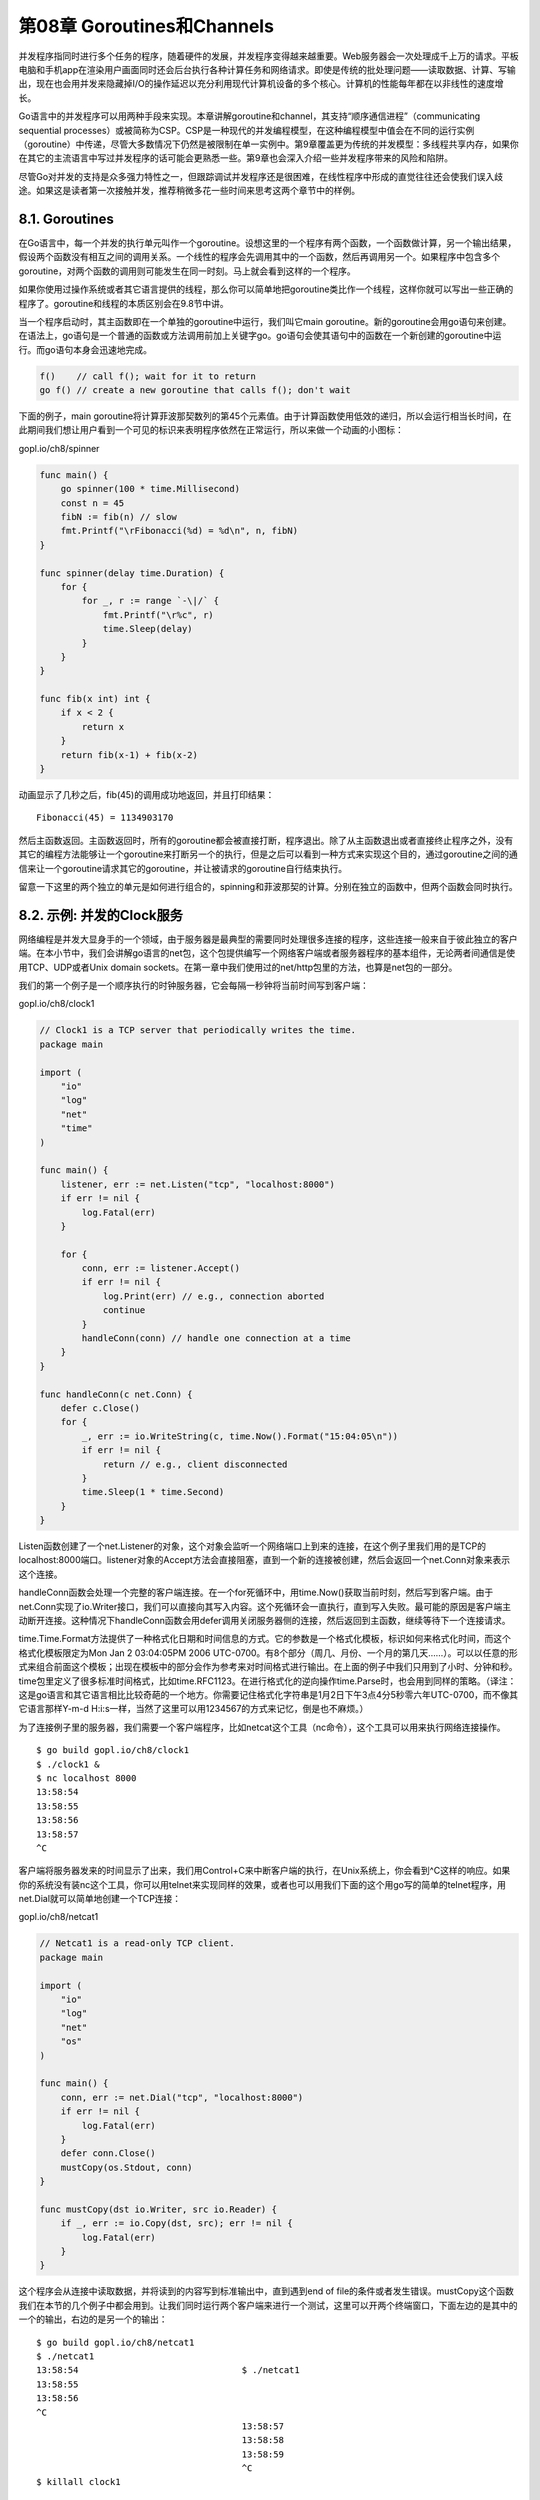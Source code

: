 第08章 Goroutines和Channels
============================

并发程序指同时进行多个任务的程序，随着硬件的发展，并发程序变得越来越重要。Web服务器会一次处理成千上万的请求。平板电脑和手机app在渲染用户画面同时还会后台执行各种计算任务和网络请求。即使是传统的批处理问题——读取数据、计算、写输出，现在也会用并发来隐藏掉I/O的操作延迟以充分利用现代计算机设备的多个核心。计算机的性能每年都在以非线性的速度增长。

Go语言中的并发程序可以用两种手段来实现。本章讲解goroutine和channel，其支持“顺序通信进程”（communicating
sequential
processes）或被简称为CSP。CSP是一种现代的并发编程模型，在这种编程模型中值会在不同的运行实例（goroutine）中传递，尽管大多数情况下仍然是被限制在单一实例中。第9章覆盖更为传统的并发模型：多线程共享内存，如果你在其它的主流语言中写过并发程序的话可能会更熟悉一些。第9章也会深入介绍一些并发程序带来的风险和陷阱。

尽管Go对并发的支持是众多强力特性之一，但跟踪调试并发程序还是很困难，在线性程序中形成的直觉往往还会使我们误入歧途。如果这是读者第一次接触并发，推荐稍微多花一些时间来思考这两个章节中的样例。

8.1. Goroutines
---------------

在Go语言中，每一个并发的执行单元叫作一个goroutine。设想这里的一个程序有两个函数，一个函数做计算，另一个输出结果，假设两个函数没有相互之间的调用关系。一个线性的程序会先调用其中的一个函数，然后再调用另一个。如果程序中包含多个goroutine，对两个函数的调用则可能发生在同一时刻。马上就会看到这样的一个程序。

如果你使用过操作系统或者其它语言提供的线程，那么你可以简单地把goroutine类比作一个线程，这样你就可以写出一些正确的程序了。goroutine和线程的本质区别会在9.8节中讲。

当一个程序启动时，其主函数即在一个单独的goroutine中运行，我们叫它main
goroutine。新的goroutine会用go语句来创建。在语法上，go语句是一个普通的函数或方法调用前加上关键字go。go语句会使其语句中的函数在一个新创建的goroutine中运行。而go语句本身会迅速地完成。

.. code:: go

    f()    // call f(); wait for it to return
    go f() // create a new goroutine that calls f(); don't wait

下面的例子，main
goroutine将计算菲波那契数列的第45个元素值。由于计算函数使用低效的递归，所以会运行相当长时间，在此期间我们想让用户看到一个可见的标识来表明程序依然在正常运行，所以来做一个动画的小图标：

gopl.io/ch8/spinner

.. code:: go

    func main() {
        go spinner(100 * time.Millisecond)
        const n = 45
        fibN := fib(n) // slow
        fmt.Printf("\rFibonacci(%d) = %d\n", n, fibN)
    }

    func spinner(delay time.Duration) {
        for {
            for _, r := range `-\|/` {
                fmt.Printf("\r%c", r)
                time.Sleep(delay)
            }
        }
    }

    func fib(x int) int {
        if x < 2 {
            return x
        }
        return fib(x-1) + fib(x-2)
    }

动画显示了几秒之后，fib(45)的调用成功地返回，并且打印结果：

::

    Fibonacci(45) = 1134903170

然后主函数返回。主函数返回时，所有的goroutine都会被直接打断，程序退出。除了从主函数退出或者直接终止程序之外，没有其它的编程方法能够让一个goroutine来打断另一个的执行，但是之后可以看到一种方式来实现这个目的，通过goroutine之间的通信来让一个goroutine请求其它的goroutine，并让被请求的goroutine自行结束执行。

留意一下这里的两个独立的单元是如何进行组合的，spinning和菲波那契的计算。分别在独立的函数中，但两个函数会同时执行。

8.2. 示例: 并发的Clock服务
--------------------------

网络编程是并发大显身手的一个领域，由于服务器是最典型的需要同时处理很多连接的程序，这些连接一般来自于彼此独立的客户端。在本小节中，我们会讲解go语言的net包，这个包提供编写一个网络客户端或者服务器程序的基本组件，无论两者间通信是使用TCP、UDP或者Unix
domain
sockets。在第一章中我们使用过的net/http包里的方法，也算是net包的一部分。

我们的第一个例子是一个顺序执行的时钟服务器，它会每隔一秒钟将当前时间写到客户端：

gopl.io/ch8/clock1

.. code:: go

    // Clock1 is a TCP server that periodically writes the time.
    package main

    import (
        "io"
        "log"
        "net"
        "time"
    )

    func main() {
        listener, err := net.Listen("tcp", "localhost:8000")
        if err != nil {
            log.Fatal(err)
        }

        for {
            conn, err := listener.Accept()
            if err != nil {
                log.Print(err) // e.g., connection aborted
                continue
            }
            handleConn(conn) // handle one connection at a time
        }
    }

    func handleConn(c net.Conn) {
        defer c.Close()
        for {
            _, err := io.WriteString(c, time.Now().Format("15:04:05\n"))
            if err != nil {
                return // e.g., client disconnected
            }
            time.Sleep(1 * time.Second)
        }
    }

Listen函数创建了一个net.Listener的对象，这个对象会监听一个网络端口上到来的连接，在这个例子里我们用的是TCP的localhost:8000端口。listener对象的Accept方法会直接阻塞，直到一个新的连接被创建，然后会返回一个net.Conn对象来表示这个连接。

handleConn函数会处理一个完整的客户端连接。在一个for死循环中，用time.Now()获取当前时刻，然后写到客户端。由于net.Conn实现了io.Writer接口，我们可以直接向其写入内容。这个死循环会一直执行，直到写入失败。最可能的原因是客户端主动断开连接。这种情况下handleConn函数会用defer调用关闭服务器侧的连接，然后返回到主函数，继续等待下一个连接请求。

time.Time.Format方法提供了一种格式化日期和时间信息的方式。它的参数是一个格式化模板，标识如何来格式化时间，而这个格式化模板限定为Mon
Jan 2 03:04:05PM 2006
UTC-0700。有8个部分（周几、月份、一个月的第几天……）。可以以任意的形式来组合前面这个模板；出现在模板中的部分会作为参考来对时间格式进行输出。在上面的例子中我们只用到了小时、分钟和秒。time包里定义了很多标准时间格式，比如time.RFC1123。在进行格式化的逆向操作time.Parse时，也会用到同样的策略。（译注：这是go语言和其它语言相比比较奇葩的一个地方。你需要记住格式化字符串是1月2日下午3点4分5秒零六年UTC-0700，而不像其它语言那样Y-m-d
H:i:s一样，当然了这里可以用1234567的方式来记忆，倒是也不麻烦。）

为了连接例子里的服务器，我们需要一个客户端程序，比如netcat这个工具（nc命令），这个工具可以用来执行网络连接操作。

::

    $ go build gopl.io/ch8/clock1
    $ ./clock1 &
    $ nc localhost 8000
    13:58:54
    13:58:55
    13:58:56
    13:58:57
    ^C

客户端将服务器发来的时间显示了出来，我们用Control+C来中断客户端的执行，在Unix系统上，你会看到^C这样的响应。如果你的系统没有装nc这个工具，你可以用telnet来实现同样的效果，或者也可以用我们下面的这个用go写的简单的telnet程序，用net.Dial就可以简单地创建一个TCP连接：

gopl.io/ch8/netcat1

.. code:: go

    // Netcat1 is a read-only TCP client.
    package main

    import (
        "io"
        "log"
        "net"
        "os"
    )

    func main() {
        conn, err := net.Dial("tcp", "localhost:8000")
        if err != nil {
            log.Fatal(err)
        }
        defer conn.Close()
        mustCopy(os.Stdout, conn)
    }

    func mustCopy(dst io.Writer, src io.Reader) {
        if _, err := io.Copy(dst, src); err != nil {
            log.Fatal(err)
        }
    }

这个程序会从连接中读取数据，并将读到的内容写到标准输出中，直到遇到end of
file的条件或者发生错误。mustCopy这个函数我们在本节的几个例子中都会用到。让我们同时运行两个客户端来进行一个测试，这里可以开两个终端窗口，下面左边的是其中的一个的输出，右边的是另一个的输出：

::

    $ go build gopl.io/ch8/netcat1
    $ ./netcat1
    13:58:54                               $ ./netcat1
    13:58:55
    13:58:56
    ^C
                                           13:58:57
                                           13:58:58
                                           13:58:59
                                           ^C
    $ killall clock1

killall命令是一个Unix命令行工具，可以用给定的进程名来杀掉所有名字匹配的进程。

第二个客户端必须等待第一个客户端完成工作，这样服务端才能继续向后执行；因为我们这里的服务器程序同一时间只能处理一个客户端连接。我们这里对服务端程序做一点小改动，使其支持并发：在handleConn函数调用的地方增加go关键字，让每一次handleConn的调用都进入一个独立的goroutine。

gopl.io/ch8/clock2

.. code:: go

    for {
        conn, err := listener.Accept()
        if err != nil {
            log.Print(err) // e.g., connection aborted
            continue
        }
        go handleConn(conn) // handle connections concurrently
    }

现在多个客户端可以同时接收到时间了：

::

    $ go build gopl.io/ch8/clock2
    $ ./clock2 &
    $ go build gopl.io/ch8/netcat1
    $ ./netcat1
    14:02:54                               $ ./netcat1
    14:02:55                               14:02:55
    14:02:56                               14:02:56
    14:02:57                               ^C
    14:02:58
    14:02:59                               $ ./netcat1
    14:03:00                               14:03:00
    14:03:01                               14:03:01
    ^C                                     14:03:02
                                           ^C
    $ killall clock2

**练习 8.1：**
修改clock2来支持传入参数作为端口号，然后写一个clockwall的程序，这个程序可以同时与多个clock服务器通信，从多个服务器中读取时间，并且在一个表格中一次显示所有服务器传回的结果，类似于你在某些办公室里看到的时钟墙。如果你有地理学上分布式的服务器可以用的话，让这些服务器跑在不同的机器上面；或者在同一台机器上跑多个不同的实例，这些实例监听不同的端口，假装自己在不同的时区。像下面这样：

::

    $ TZ=US/Eastern    ./clock2 -port 8010 &
    $ TZ=Asia/Tokyo    ./clock2 -port 8020 &
    $ TZ=Europe/London ./clock2 -port 8030 &
    $ clockwall NewYork=localhost:8010 Tokyo=localhost:8020 London=localhost:8030

**练习 8.2：**
实现一个并发FTP服务器。服务器应该解析客户端发来的一些命令，比如cd命令来切换目录，ls来列出目录内文件，get和send来传输文件，close来关闭连接。你可以用标准的ftp命令来作为客户端，或者也可以自己实现一个。

8.3. 示例: 并发的Echo服务
-------------------------

clock服务器每一个连接都会起一个goroutine。在本节中我们会创建一个echo服务器，这个服务在每个连接中会有多个goroutine。大多数echo服务仅仅会返回他们读取到的内容，就像下面这个简单的handleConn函数所做的一样：

.. code:: go

    func handleConn(c net.Conn) {
        io.Copy(c, c) // NOTE: ignoring errors
        c.Close()
    }

一个更有意思的echo服务应该模拟一个实际的echo的“回响”，并且一开始要用大写HELLO来表示“声音很大”，之后经过一小段延迟返回一个有所缓和的Hello，然后一个全小写字母的hello表示声音渐渐变小直至消失，像下面这个版本的handleConn(译注：笑看作者脑洞大开)：

gopl.io/ch8/reverb1

.. code:: go

    func echo(c net.Conn, shout string, delay time.Duration) {
        fmt.Fprintln(c, "\t", strings.ToUpper(shout))
        time.Sleep(delay)
        fmt.Fprintln(c, "\t", shout)
        time.Sleep(delay)
        fmt.Fprintln(c, "\t", strings.ToLower(shout))
    }

    func handleConn(c net.Conn) {
        input := bufio.NewScanner(c)
        for input.Scan() {
            echo(c, input.Text(), 1*time.Second)
        }
        // NOTE: ignoring potential errors from input.Err()
        c.Close()
    }

我们需要升级我们的客户端程序，这样它就可以发送终端的输入到服务器，并把服务端的返回输出到终端上，这使我们有了使用并发的另一个好机会：

gopl.io/ch8/netcat2

.. code:: go

    func main() {
        conn, err := net.Dial("tcp", "localhost:8000")
        if err != nil {
            log.Fatal(err)
        }
        defer conn.Close()
        go mustCopy(os.Stdout, conn)
        mustCopy(conn, os.Stdin)
    }

当main
goroutine从标准输入流中读取内容并将其发送给服务器时，另一个goroutine会读取并打印服务端的响应。当main
goroutine碰到输入终止时，例如，用户在终端中按了Control-D(^D)，在windows上是Control-Z，这时程序就会被终止，尽管其它goroutine中还有进行中的任务。（在8.4.1中引入了channels后我们会明白如何让程序等待两边都结束。）

下面这个会话中，客户端的输入是左对齐的，服务端的响应会用缩进来区别显示。
客户端会向服务器“喊三次话”：

::

    $ go build gopl.io/ch8/reverb1
    $ ./reverb1 &
    $ go build gopl.io/ch8/netcat2
    $ ./netcat2
    Hello?
        HELLO?
        Hello?
        hello?
    Is there anybody there?
        IS THERE ANYBODY THERE?
    Yooo-hooo!
        Is there anybody there?
        is there anybody there?
        YOOO-HOOO!
        Yooo-hooo!
    yooo-hooo!
    ^D
    $ killall reverb1

注意客户端的第三次shout在前一个shout处理完成之前一直没有被处理，这貌似看起来不是特别“现实”。真实世界里的回响应该是会由三次shout的回声组合而成的。为了模拟真实世界的回响，我们需要更多的goroutine来做这件事情。这样我们就再一次地需要go这个关键词了，这次我们用它来调用echo：

gopl.io/ch8/reverb2

.. code:: go

    func handleConn(c net.Conn) {
        input := bufio.NewScanner(c)
        for input.Scan() {
            go echo(c, input.Text(), 1*time.Second)
        }
        // NOTE: ignoring potential errors from input.Err()
        c.Close()
    }

go后跟的函数的参数会在go语句自身执行时被求值；因此input.Text()会在main
goroutine中被求值。 现在回响是并发并且会按时间来覆盖掉其它响应了：

::

    $ go build gopl.io/ch8/reverb2
    $ ./reverb2 &
    $ ./netcat2
    Is there anybody there?
        IS THERE ANYBODY THERE?
    Yooo-hooo!
        Is there anybody there?
        YOOO-HOOO!
        is there anybody there?
        Yooo-hooo!
        yooo-hooo!
    ^D
    $ killall reverb2

让服务使用并发不只是处理多个客户端的请求，甚至在处理单个连接时也可能会用到，就像我们上面的两个go关键词的用法。然而在我们使用go关键词的同时，需要慎重地考虑net.Conn中的方法在并发地调用时是否安全，事实上对于大多数类型来说也确实不安全。我们会在下一章中详细地探讨并发安全性。

8.4. Channels
-------------

如果说goroutine是Go语言程序的并发体的话，那么channels则是它们之间的通信机制。一个channel是一个通信机制，它可以让一个goroutine通过它给另一个goroutine发送值信息。每个channel都有一个特殊的类型，也就是channels可发送数据的类型。一个可以发送int类型数据的channel一般写为chan
int。

使用内置的make函数，我们可以创建一个channel：

.. code:: Go

    ch := make(chan int) // ch has type 'chan int'

和map类似，channel也对应一个make创建的底层数据结构的引用。当我们复制一个channel或用于函数参数传递时，我们只是拷贝了一个channel引用，因此调用者和被调用者将引用同一个channel对象。和其它的引用类型一样，channel的零值也是nil。

两个相同类型的channel可以使用==运算符比较。如果两个channel引用的是相同的对象，那么比较的结果为真。一个channel也可以和nil进行比较。

一个channel有发送和接受两个主要操作，都是通信行为。一个发送语句将一个值从一个goroutine通过channel发送到另一个执行接收操作的goroutine。发送和接收两个操作都使用\ ``<-``\ 运算符。在发送语句中，\ ``<-``\ 运算符分割channel和要发送的值。在接收语句中，\ ``<-``\ 运算符写在channel对象之前。一个不使用接收结果的接收操作也是合法的。

.. code:: Go

    ch <- x  // a send statement
    x = <-ch // a receive expression in an assignment statement
    <-ch     // a receive statement; result is discarded

Channel还支持close操作，用于关闭channel，随后对基于该channel的任何发送操作都将导致panic异常。对一个已经被close过的channel进行接收操作依然可以接受到之前已经成功发送的数据；如果channel中已经没有数据的话将产生一个零值的数据。

使用内置的close函数就可以关闭一个channel：

.. code:: Go

    close(ch)

以最简单方式调用make函数创建的是一个无缓存的channel，但是我们也可以指定第二个整型参数，对应channel的容量。如果channel的容量大于零，那么该channel就是带缓存的channel。

.. code:: Go

    ch = make(chan int)    // unbuffered channel
    ch = make(chan int, 0) // unbuffered channel
    ch = make(chan int, 3) // buffered channel with capacity 3

我们将先讨论无缓存的channel，然后在8.4.4节讨论带缓存的channel。

{% include "./ch8-04-1.md" %}

{% include "./ch8-04-2.md" %}

{% include "./ch8-04-3.md" %}

{% include "./ch8-04-4.md" %}

8.4.1. 不带缓存的Channels
~~~~~~~~~~~~~~~~~~~~~~~~~

一个基于无缓存Channels的发送操作将导致发送者goroutine阻塞，直到另一个goroutine在相同的Channels上执行接收操作，当发送的值通过Channels成功传输之后，两个goroutine可以继续执行后面的语句。反之，如果接收操作先发生，那么接收者goroutine也将阻塞，直到有另一个goroutine在相同的Channels上执行发送操作。

基于无缓存Channels的发送和接收操作将导致两个goroutine做一次同步操作。因为这个原因，无缓存Channels有时候也被称为同步Channels。当通过一个无缓存Channels发送数据时，接收者收到数据发生在再次唤醒唤醒发送者goroutine之前（译注：\ *happens
before*\ ，这是Go语言并发内存模型的一个关键术语！）。

在讨论并发编程时，当我们说x事件在y事件之前发生（\ *happens
before*\ ），我们并不是说x事件在时间上比y时间更早；我们要表达的意思是要保证在此之前的事件都已经完成了，例如在此之前的更新某些变量的操作已经完成，你可以放心依赖这些已完成的事件了。

当我们说x事件既不是在y事件之前发生也不是在y事件之后发生，我们就说x事件和y事件是并发的。这并不是意味着x事件和y事件就一定是同时发生的，我们只是不能确定这两个事件发生的先后顺序。在下一章中我们将看到，当两个goroutine并发访问了相同的变量时，我们有必要保证某些事件的执行顺序，以避免出现某些并发问题。

在8.3节的客户端程序，它在主goroutine中（译注：就是执行main函数的goroutine）将标准输入复制到server，因此当客户端程序关闭标准输入时，后台goroutine可能依然在工作。我们需要让主goroutine等待后台goroutine完成工作后再退出，我们使用了一个channel来同步两个goroutine：

gopl.io/ch8/netcat3

.. code:: Go

    func main() {
        conn, err := net.Dial("tcp", "localhost:8000")
        if err != nil {
            log.Fatal(err)
        }
        done := make(chan struct{})
        go func() {
            io.Copy(os.Stdout, conn) // NOTE: ignoring errors
            log.Println("done")
            done <- struct{}{} // signal the main goroutine
        }()
        mustCopy(conn, os.Stdin)
        conn.Close()
        <-done // wait for background goroutine to finish
    }

当用户关闭了标准输入，主goroutine中的mustCopy函数调用将返回，然后调用conn.Close()关闭读和写方向的网络连接。关闭网络连接中的写方向的连接将导致server程序收到一个文件（end-of-file）结束的信号。关闭网络连接中读方向的连接将导致后台goroutine的io.Copy函数调用返回一个“read
from closed
connection”（“从关闭的连接读”）类似的错误，因此我们临时移除了错误日志语句；在练习8.3将会提供一个更好的解决方案。（需要注意的是go语句调用了一个函数字面量，这是Go语言中启动goroutine常用的形式。）

在后台goroutine返回之前，它先打印一个日志信息，然后向done对应的channel发送一个值。主goroutine在退出前先等待从done对应的channel接收一个值。因此，总是可以在程序退出前正确输出“done”消息。

基于channels发送消息有两个重要方面。首先每个消息都有一个值，但是有时候通讯的事实和发生的时刻也同样重要。当我们更希望强调通讯发生的时刻时，我们将它称为\ **消息事件**\ 。有些消息事件并不携带额外的信息，它仅仅是用作两个goroutine之间的同步，这时候我们可以用\ ``struct{}``\ 空结构体作为channels元素的类型，虽然也可以使用bool或int类型实现同样的功能，\ ``done <- 1``\ 语句也比\ ``done <- struct{}{}``\ 更短。

**练习 8.3：**
在netcat3例子中，conn虽然是一个interface类型的值，但是其底层真实类型是\ ``*net.TCPConn``\ ，代表一个TCP连接。一个TCP连接有读和写两个部分，可以使用CloseRead和CloseWrite方法分别关闭它们。修改netcat3的主goroutine代码，只关闭网络连接中写的部分，这样的话后台goroutine可以在标准输入被关闭后继续打印从reverb1服务器传回的数据。（要在reverb2服务器也完成同样的功能是比较困难的；参考\ **练习
8.4**\ 。）

8.4.2. 串联的Channels（Pipeline）
~~~~~~~~~~~~~~~~~~~~~~~~~~~~~~~~~

Channels也可以用于将多个goroutine连接在一起，一个Channel的输出作为下一个Channel的输入。这种串联的Channels就是所谓的管道（pipeline）。下面的程序用两个channels将三个goroutine串联起来，如图8.1所示。

.. figure:: /_static/images/ch8-01.png
   :alt: 

第一个goroutine是一个计数器，用于生成0、1、2、……形式的整数序列，然后通过channel将该整数序列发送给第二个goroutine；第二个goroutine是一个求平方的程序，对收到的每个整数求平方，然后将平方后的结果通过第二个channel发送给第三个goroutine；第三个goroutine是一个打印程序，打印收到的每个整数。为了保持例子清晰，我们有意选择了非常简单的函数，当然三个goroutine的计算很简单，在现实中确实没有必要为如此简单的运算构建三个goroutine。

gopl.io/ch8/pipeline1

.. code:: Go

    func main() {
        naturals := make(chan int)
        squares := make(chan int)

        // Counter
        go func() {
            for x := 0; ; x++ {
                naturals <- x
            }
        }()

        // Squarer
        go func() {
            for {
                x := <-naturals
                squares <- x * x
            }
        }()

        // Printer (in main goroutine)
        for {
            fmt.Println(<-squares)
        }
    }

如您所料，上面的程序将生成0、1、4、9、……形式的无穷数列。像这样的串联Channels的管道（Pipelines）可以用在需要长时间运行的服务中，每个长时间运行的goroutine可能会包含一个死循环，在不同goroutine的死循环内部使用串联的Channels来通信。但是，如果我们希望通过Channels只发送有限的数列该如何处理呢？

如果发送者知道，没有更多的值需要发送到channel的话，那么让接收者也能及时知道没有多余的值可接收将是有用的，因为接收者可以停止不必要的接收等待。这可以通过内置的close函数来关闭channel实现：

.. code:: Go

    close(naturals)

当一个channel被关闭后，再向该channel发送数据将导致panic异常。当一个被关闭的channel中已经发送的数据都被成功接收后，后续的接收操作将不再阻塞，它们会立即返回一个零值。关闭上面例子中的naturals变量对应的channel并不能终止循环，它依然会收到一个永无休止的零值序列，然后将它们发送给打印者goroutine。

没有办法直接测试一个channel是否被关闭，但是接收操作有一个变体形式：它多接收一个结果，多接收的第二个结果是一个布尔值ok，ture表示成功从channels接收到值，false表示channels已经被关闭并且里面没有值可接收。使用这个特性，我们可以修改squarer函数中的循环代码，当naturals对应的channel被关闭并没有值可接收时跳出循环，并且也关闭squares对应的channel.

.. code:: Go

    // Squarer
    go func() {
        for {
            x, ok := <-naturals
            if !ok {
                break // channel was closed and drained
            }
            squares <- x * x
        }
        close(squares)
    }()

因为上面的语法是笨拙的，而且这种处理模式很常见，因此Go语言的range循环可直接在channels上面迭代。使用range循环是上面处理模式的简洁语法，它依次从channel接收数据，当channel被关闭并且没有值可接收时跳出循环。

在下面的改进中，我们的计数器goroutine只生成100个含数字的序列，然后关闭naturals对应的channel，这将导致计算平方数的squarer对应的goroutine可以正常终止循环并关闭squares对应的channel。（在一个更复杂的程序中，可以通过defer语句关闭对应的channel。）最后，主goroutine也可以正常终止循环并退出程序。

gopl.io/ch8/pipeline2

.. code:: Go

    func main() {
        naturals := make(chan int)
        squares := make(chan int)

        // Counter
        go func() {
            for x := 0; x < 100; x++ {
                naturals <- x
            }
            close(naturals)
        }()

        // Squarer
        go func() {
            for x := range naturals {
                squares <- x * x
            }
            close(squares)
        }()

        // Printer (in main goroutine)
        for x := range squares {
            fmt.Println(x)
        }
    }

其实你并不需要关闭每一个channel。只有当需要告诉接收者goroutine，所有的数据已经全部发送时才需要关闭channel。不管一个channel是否被关闭，当它没有被引用时将会被Go语言的垃圾自动回收器回收。（不要将关闭一个打开文件的操作和关闭一个channel操作混淆。对于每个打开的文件，都需要在不使用的时候调用对应的Close方法来关闭文件。）

试图重复关闭一个channel将导致panic异常，试图关闭一个nil值的channel也将导致panic异常。关闭一个channels还会触发一个广播机制，我们将在8.9节讨论。

8.4.3. 单方向的Channel
~~~~~~~~~~~~~~~~~~~~~~

随着程序的增长，人们习惯于将大的函数拆分为小的函数。我们前面的例子中使用了三个goroutine，然后用两个channels来连接它们，它们都是main函数的局部变量。将三个goroutine拆分为以下三个函数是自然的想法：

.. code:: Go

    func counter(out chan int)
    func squarer(out, in chan int)
    func printer(in chan int)

其中计算平方的squarer函数在两个串联Channels的中间，因此拥有两个channel类型的参数，一个用于输入一个用于输出。两个channel都拥有相同的类型，但是它们的使用方式相反：一个只用于接收，另一个只用于发送。参数的名字in和out已经明确表示了这个意图，但是并无法保证squarer函数向一个in参数对应的channel发送数据或者从一个out参数对应的channel接收数据。

这种场景是典型的。当一个channel作为一个函数参数时，它一般总是被专门用于只发送或者只接收。

为了表明这种意图并防止被滥用，Go语言的类型系统提供了单方向的channel类型，分别用于只发送或只接收的channel。类型\ ``chan<- int``\ 表示一个只发送int的channel，只能发送不能接收。相反，类型\ ``<-chan int``\ 表示一个只接收int的channel，只能接收不能发送。（箭头\ ``<-``\ 和关键字chan的相对位置表明了channel的方向。）这种限制将在编译期检测。

因为关闭操作只用于断言不再向channel发送新的数据，所以只有在发送者所在的goroutine才会调用close函数，因此对一个只接收的channel调用close将是一个编译错误。

这是改进的版本，这一次参数使用了单方向channel类型：

gopl.io/ch8/pipeline3

.. code:: Go

    func counter(out chan<- int) {
        for x := 0; x < 100; x++ {
            out <- x
        }
        close(out)
    }

    func squarer(out chan<- int, in <-chan int) {
        for v := range in {
            out <- v * v
        }
        close(out)
    }

    func printer(in <-chan int) {
        for v := range in {
            fmt.Println(v)
        }
    }

    func main() {
        naturals := make(chan int)
        squares := make(chan int)
        go counter(naturals)
        go squarer(squares, naturals)
        printer(squares)
    }

调用counter（naturals）时，naturals的类型将隐式地从chan int转换成chan<-
int。调用printer(squares)也会导致相似的隐式转换，这一次是转换为\ ``<-chan int``\ 类型只接收型的channel。任何双向channel向单向channel变量的赋值操作都将导致该隐式转换。这里并没有反向转换的语法：也就是不能将一个类似\ ``chan<- int``\ 类型的单向型的channel转换为\ ``chan int``\ 类型的双向型的channel。

8.4.4. 带缓存的Channels
~~~~~~~~~~~~~~~~~~~~~~~

带缓存的Channel内部持有一个元素队列。队列的最大容量是在调用make函数创建channel时通过第二个参数指定的。下面的语句创建了一个可以持有三个字符串元素的带缓存Channel。图8.2是ch变量对应的channel的图形表示形式。

.. code:: Go

    ch = make(chan string, 3)

.. figure:: /_static/images/ch8-02.png
   :alt: 

向缓存Channel的发送操作就是向内部缓存队列的尾部插入元素，接收操作则是从队列的头部删除元素。如果内部缓存队列是满的，那么发送操作将阻塞直到因另一个goroutine执行接收操作而释放了新的队列空间。相反，如果channel是空的，接收操作将阻塞直到有另一个goroutine执行发送操作而向队列插入元素。

我们可以在无阻塞的情况下连续向新创建的channel发送三个值：

.. code:: Go

    ch <- "A"
    ch <- "B"
    ch <- "C"

此刻，channel的内部缓存队列将是满的（图8.3），如果有第四个发送操作将发生阻塞。

.. figure:: /_static/images/ch8-03.png
   :alt: 

如果我们接收一个值，

.. code:: Go

    fmt.Println(<-ch) // "A"

那么channel的缓存队列将不是满的也不是空的（图8.4），因此对该channel执行的发送或接收操作都不会发生阻塞。通过这种方式，channel的缓存队列解耦了接收和发送的goroutine。

.. figure:: /_static/images/ch8-04.png
   :alt: 

在某些特殊情况下，程序可能需要知道channel内部缓存的容量，可以用内置的cap函数获取：

.. code:: Go

    fmt.Println(cap(ch)) // "3"

同样，对于内置的len函数，如果传入的是channel，那么将返回channel内部缓存队列中有效元素的个数。因为在并发程序中该信息会随着接收操作而失效，但是它对某些故障诊断和性能优化会有帮助。

.. code:: Go

    fmt.Println(len(ch)) // "2"

在继续执行两次接收操作后channel内部的缓存队列将又成为空的，如果有第四个接收操作将发生阻塞：

.. code:: Go

    fmt.Println(<-ch) // "B"
    fmt.Println(<-ch) // "C"

在这个例子中，发送和接收操作都发生在同一个goroutine中，但是在真实的程序中它们一般由不同的goroutine执行。Go语言新手有时候会将一个带缓存的channel当作同一个goroutine中的队列使用，虽然语法看似简单，但实际上这是一个错误。Channel和goroutine的调度器机制是紧密相连的，如果没有其他goroutine从channel接收，发送者——或许是整个程序——将会面临永远阻塞的风险。如果你只是需要一个简单的队列，使用slice就可以了。

下面的例子展示了一个使用了带缓存channel的应用。它并发地向三个镜像站点发出请求，三个镜像站点分散在不同的地理位置。它们分别将收到的响应发送到带缓存channel，最后接收者只接收第一个收到的响应，也就是最快的那个响应。因此mirroredQuery函数可能在另外两个响应慢的镜像站点响应之前就返回了结果。（顺便说一下，多个goroutines并发地向同一个channel发送数据，或从同一个channel接收数据都是常见的用法。）

.. code:: Go

    func mirroredQuery() string {
        responses := make(chan string, 3)
        go func() { responses <- request("asia.gopl.io") }()
        go func() { responses <- request("europe.gopl.io") }()
        go func() { responses <- request("americas.gopl.io") }()
        return <-responses // return the quickest response
    }

    func request(hostname string) (response string) { /* ... */ }

如果我们使用了无缓存的channel，那么两个慢的goroutines将会因为没有人接收而被永远卡住。这种情况，称为goroutines泄漏，这将是一个BUG。和垃圾变量不同，泄漏的goroutines并不会被自动回收，因此确保每个不再需要的goroutine能正常退出是重要的。

关于无缓存或带缓存channels之间的选择，或者是带缓存channels的容量大小的选择，都可能影响程序的正确性。无缓存channel更强地保证了每个发送操作与相应的同步接收操作；但是对于带缓存channel，这些操作是解耦的。同样，即使我们知道将要发送到一个channel的信息的数量上限，创建一个对应容量大小的带缓存channel也是不现实的，因为这要求在执行任何接收操作之前缓存所有已经发送的值。如果未能分配足够的缓存将导致程序死锁。

Channel的缓存也可能影响程序的性能。想象一家蛋糕店有三个厨师，一个烘焙，一个上糖衣，还有一个将每个蛋糕传递到它下一个厨师的生产线。在狭小的厨房空间环境，每个厨师在完成蛋糕后必须等待下一个厨师已经准备好接受它；这类似于在一个无缓存的channel上进行沟通。

如果在每个厨师之间有一个放置一个蛋糕的额外空间，那么每个厨师就可以将一个完成的蛋糕临时放在那里而马上进入下一个蛋糕的制作中；这类似于将channel的缓存队列的容量设置为1。只要每个厨师的平均工作效率相近，那么其中大部分的传输工作将是迅速的，个体之间细小的效率差异将在交接过程中弥补。如果厨师之间有更大的额外空间——也是就更大容量的缓存队列——将可以在不停止生产线的前提下消除更大的效率波动，例如一个厨师可以短暂地休息，然后再加快赶上进度而不影响其他人。

另一方面，如果生产线的前期阶段一直快于后续阶段，那么它们之间的缓存在大部分时间都将是满的。相反，如果后续阶段比前期阶段更快，那么它们之间的缓存在大部分时间都将是空的。对于这类场景，额外的缓存并没有带来任何好处。

生产线的隐喻对于理解channels和goroutines的工作机制是很有帮助的。例如，如果第二阶段是需要精心制作的复杂操作，一个厨师可能无法跟上第一个厨师的进度，或者是无法满足第三阶段厨师的需求。要解决这个问题，我们可以再雇佣另一个厨师来帮助完成第二阶段的工作，他执行相同的任务但是独立工作。这类似于基于相同的channels创建另一个独立的goroutine。

我们没有太多的空间展示全部细节，但是gopl.io/ch8/cake包模拟了这个蛋糕店，可以通过不同的参数调整。它还对上面提到的几种场景提供对应的基准测试（§11.4）
。

8.5. 并发的循环
---------------

本节中，我们会探索一些用来在并行时循环迭代的常见并发模型。我们会探究从全尺寸图片生成一些缩略图的问题。gopl.io/ch8/thumbnail包提供了ImageFile函数来帮我们拉伸图片。我们不会说明这个函数的实现，只需要从gopl.io下载它。

gopl.io/ch8/thumbnail

.. code:: go

    package thumbnail

    // ImageFile reads an image from infile and writes
    // a thumbnail-size version of it in the same directory.
    // It returns the generated file name, e.g., "foo.thumb.jpg".
    func ImageFile(infile string) (string, error)

下面的程序会循环迭代一些图片文件名，并为每一张图片生成一个缩略图：

gopl.io/ch8/thumbnail

.. code:: go

    // makeThumbnails makes thumbnails of the specified files.
    func makeThumbnails(filenames []string) {
        for _, f := range filenames {
            if _, err := thumbnail.ImageFile(f); err != nil {
                log.Println(err)
            }
        }
    }

显然我们处理文件的顺序无关紧要，因为每一个图片的拉伸操作和其它图片的处理操作都是彼此独立的。像这种子问题都是完全彼此独立的问题被叫做易并行问题（译注：embarrassingly
parallel，直译的话更像是尴尬并行）。易并行问题是最容易被实现成并行的一类问题（废话），并且最能够享受到并发带来的好处，能够随着并行的规模线性地扩展。

下面让我们并行地执行这些操作，从而将文件IO的延迟隐藏掉，并用上多核cpu的计算能力来拉伸图像。我们的第一个并发程序只是使用了一个go关键字。这里我们先忽略掉错误，之后再进行处理。

.. code:: go

    // NOTE: incorrect!
    func makeThumbnails2(filenames []string) {
        for _, f := range filenames {
            go thumbnail.ImageFile(f) // NOTE: ignoring errors
        }
    }

这个版本运行的实在有点太快，实际上，由于它比最早的版本使用的时间要短得多，即使当文件名的slice中只包含有一个元素。这就有点奇怪了，如果程序没有并发执行的话，那为什么一个并发的版本还是要快呢？答案其实是makeThumbnails在它还没有完成工作之前就已经返回了。它启动了所有的goroutine，每一个文件名对应一个，但没有等待它们一直到执行完毕。

没有什么直接的办法能够等待goroutine完成，但是我们可以改变goroutine里的代码让其能够将完成情况报告给外部的goroutine知晓，使用的方式是向一个共享的channel中发送事件。因为我们已经确切地知道有len(filenames)个内部goroutine，所以外部的goroutine只需要在返回之前对这些事件计数。

.. code:: go

    // makeThumbnails3 makes thumbnails of the specified files in parallel.
    func makeThumbnails3(filenames []string) {
        ch := make(chan struct{})
        for _, f := range filenames {
            go func(f string) {
                thumbnail.ImageFile(f) // NOTE: ignoring errors
                ch <- struct{}{}
            }(f)
        }
        // Wait for goroutines to complete.
        for range filenames {
            <-ch
        }
    }

注意我们将f的值作为一个显式的变量传给了函数，而不是在循环的闭包中声明：

.. code:: go

    for _, f := range filenames {
        go func() {
            thumbnail.ImageFile(f) // NOTE: incorrect!
            // ...
        }()
    }

回忆一下之前在5.6.1节中，匿名函数中的循环变量快照问题。上面这个单独的变量f是被所有的匿名函数值所共享，且会被连续的循环迭代所更新的。当新的goroutine开始执行字面函数时，for循环可能已经更新了f并且开始了另一轮的迭代或者（更有可能的）已经结束了整个循环，所以当这些goroutine开始读取f的值时，它们所看到的值已经是slice的最后一个元素了。显式地添加这个参数，我们能够确保使用的f是当go语句执行时的“当前”那个f。

如果我们想要从每一个worker
goroutine往主goroutine中返回值时该怎么办呢？当我们调用thumbnail.ImageFile创建文件失败的时候，它会返回一个错误。下一个版本的makeThumbnails会返回其在做拉伸操作时接收到的第一个错误：

.. code:: go

    // makeThumbnails4 makes thumbnails for the specified files in parallel.
    // It returns an error if any step failed.
    func makeThumbnails4(filenames []string) error {
        errors := make(chan error)

        for _, f := range filenames {
            go func(f string) {
                _, err := thumbnail.ImageFile(f)
                errors <- err
            }(f)
        }

        for range filenames {
            if err := <-errors; err != nil {
                return err // NOTE: incorrect: goroutine leak!
            }
        }

        return nil
    }

这个程序有一个微妙的bug。当它遇到第一个非nil的error时会直接将error返回到调用方，使得没有一个goroutine去排空errors
channel。这样剩下的worker
goroutine在向这个channel中发送值时，都会永远地阻塞下去，并且永远都不会退出。这种情况叫做goroutine泄露（§8.4.4），可能会导致整个程序卡住或者跑出out
of memory的错误。

最简单的解决办法就是用一个具有合适大小的buffered channel，这样这些worker
goroutine向channel中发送错误时就不会被阻塞。（一个可选的解决办法是创建一个另外的goroutine，当main
goroutine返回第一个错误的同时去排空channel。）

下一个版本的makeThumbnails使用了一个buffered
channel来返回生成的图片文件的名字，附带生成时的错误。

.. code:: go

    // makeThumbnails5 makes thumbnails for the specified files in parallel.
    // It returns the generated file names in an arbitrary order,
    // or an error if any step failed.
    func makeThumbnails5(filenames []string) (thumbfiles []string, err error) {
        type item struct {
            thumbfile string
            err       error
        }

        ch := make(chan item, len(filenames))
        for _, f := range filenames {
            go func(f string) {
                var it item
                it.thumbfile, it.err = thumbnail.ImageFile(f)
                ch <- it
            }(f)
        }

        for range filenames {
            it := <-ch
            if it.err != nil {
                return nil, it.err
            }
            thumbfiles = append(thumbfiles, it.thumbfile)
        }

        return thumbfiles, nil
    }

我们最后一个版本的makeThumbnails返回了新文件们的大小总计数（bytes）。和前面的版本都不一样的一点是我们在这个版本里没有把文件名放在slice里，而是通过一个string的channel传过来，所以我们无法对循环的次数进行预测。

为了知道最后一个goroutine什么时候结束（最后一个结束并不一定是最后一个开始），我们需要一个递增的计数器，在每一个goroutine启动时加一，在goroutine退出时减一。这需要一种特殊的计数器，这个计数器需要在多个goroutine操作时做到安全并且提供在其减为零之前一直等待的一种方法。这种计数类型被称为sync.WaitGroup，下面的代码就用到了这种方法：

.. code:: go

    // makeThumbnails6 makes thumbnails for each file received from the channel.
    // It returns the number of bytes occupied by the files it creates.
    func makeThumbnails6(filenames <-chan string) int64 {
        sizes := make(chan int64)
        var wg sync.WaitGroup // number of working goroutines
        for f := range filenames {
            wg.Add(1)
            // worker
            go func(f string) {
                defer wg.Done()
                thumb, err := thumbnail.ImageFile(f)
                if err != nil {
                    log.Println(err)
                    return
                }
                info, _ := os.Stat(thumb) // OK to ignore error
                sizes <- info.Size()
            }(f)
        }

        // closer
        go func() {
            wg.Wait()
            close(sizes)
        }()

        var total int64
        for size := range sizes {
            total += size
        }
        return total
    }

注意Add和Done方法的不对称。Add是为计数器加一，必须在worker
goroutine开始之前调用，而不是在goroutine中；否则的话我们没办法确定Add是在"closer"
goroutine调用Wait之前被调用。并且Add还有一个参数，但Done却没有任何参数；其实它和Add(-1)是等价的。我们使用defer来确保计数器即使是在出错的情况下依然能够正确地被减掉。上面的程序代码结构是当我们使用并发循环，但又不知道迭代次数时很通常而且很地道的写法。

sizes channel携带了每一个文件的大小到main goroutine，在main
goroutine中使用了range loop来计算总和。观察一下我们是怎样创建一个closer
goroutine，并让其在所有worker goroutine们结束之后再关闭sizes
channel的。两步操作：wait和close，必须是基于sizes的循环的并发。考虑一下另一种方案：如果等待操作被放在了main
goroutine中，在循环之前，这样的话就永远都不会结束了，如果在循环之后，那么又变成了不可达的部分，因为没有任何东西去关闭这个channel，这个循环就永远都不会终止。

图8.5
表明了makethumbnails6函数中事件的序列。纵列表示goroutine。窄线段代表sleep，粗线段代表活动。斜线箭头代表用来同步两个goroutine的事件。时间向下流动。注意main
goroutine是如何大部分的时间被唤醒执行其range循环，等待worker发送值或者closer来关闭channel的。

.. figure:: /_static/images/ch8-05.png
   :alt: 

**练习 8.4：**
修改reverb2服务器，在每一个连接中使用sync.WaitGroup来计数活跃的echo
goroutine。当计数减为零时，关闭TCP连接的写入，像练习8.3中一样。验证一下你的修改版netcat3客户端会一直等待所有的并发“喊叫”完成，即使是在标准输入流已经关闭的情况下。

**练习 8.5：**
使用一个已有的CPU绑定的顺序程序，比如在3.3节中我们写的Mandelbrot程序或者3.2节中的3-D
surface计算程序，并将他们的主循环改为并发形式，使用channel来进行通信。在多核计算机上这个程序得到了多少速度上的改进？使用多少个goroutine是最合适的呢？

8.6. 示例: 并发的Web爬虫
------------------------

在5.6节中，我们做了一个简单的web爬虫，用bfs(广度优先)算法来抓取整个网站。在本节中，我们会让这个爬虫并行化，这样每一个彼此独立的抓取命令可以并行进行IO，最大化利用网络资源。crawl函数和gopl.io/ch5/findlinks3中的是一样的。

gopl.io/ch8/crawl1

.. code:: go

    func crawl(url string) []string {
        fmt.Println(url)
        list, err := links.Extract(url)
        if err != nil {
            log.Print(err)
        }
        return list
    }

主函数和5.6节中的breadthFirst(广度优先)类似。像之前一样，一个worklist是一个记录了需要处理的元素的队列，每一个元素都是一个需要抓取的URL列表，不过这一次我们用channel代替slice来做这个队列。每一个对crawl的调用都会在他们自己的goroutine中进行并且会把他们抓到的链接发送回worklist。

.. code:: go

    func main() {
        worklist := make(chan []string)

        // Start with the command-line arguments.
        go func() { worklist <- os.Args[1:] }()

        // Crawl the web concurrently.
        seen := make(map[string]bool)
        for list := range worklist {
            for _, link := range list {
                if !seen[link] {
                    seen[link] = true
                    go func(link string) {
                        worklist <- crawl(link)
                    }(link)
                }
            }
        }
    }

注意这里的crawl所在的goroutine会将link作为一个显式的参数传入，来避免“循环变量快照”的问题（在5.6.1中有讲解）。另外注意这里将命令行参数传入worklist也是在一个另外的goroutine中进行的，这是为了避免channel两端的main
goroutine与crawler
goroutine都尝试向对方发送内容，却没有一端接收内容时发生死锁。当然，这里我们也可以用buffered
channel来解决问题，这里不再赘述。

现在爬虫可以高并发地运行起来，并且可以产生一大坨的URL了，不过还是会有俩问题。一个问题是在运行一段时间后可能会出现在log的错误信息里的：

::

    $ go build gopl.io/ch8/crawl1
    $ ./crawl1 http://gopl.io/
    http://gopl.io/
    https://golang.org/help/
    https://golang.org/doc/
    https://golang.org/blog/
    ...
    2015/07/15 18:22:12 Get ...: dial tcp: lookup blog.golang.org: no such host
    2015/07/15 18:22:12 Get ...: dial tcp 23.21.222.120:443: socket: too many open files
    ...

最初的错误信息是一个让人莫名的DNS查找失败，即使这个域名是完全可靠的。而随后的错误信息揭示了原因：这个程序一次性创建了太多网络连接，超过了每一个进程的打开文件数限制，既而导致了在调用net.Dial像DNS查找失败这样的问题。

这个程序实在是太他妈并行了。无穷无尽地并行化并不是什么好事情，因为不管怎么说，你的系统总是会有一些个限制因素，比如CPU核心数会限制你的计算负载，比如你的硬盘转轴和磁头数限制了你的本地磁盘IO操作频率，比如你的网络带宽限制了你的下载速度上限，或者是你的一个web服务的服务容量上限等等。为了解决这个问题，我们可以限制并发程序所使用的资源来使之适应自己的运行环境。对于我们的例子来说，最简单的方法就是限制对links.Extract在同一时间最多不会有超过n次调用，这里的n一般小于文件描述符的上限值，比如20。这和一个夜店里限制客人数目是一个道理，只有当有客人离开时，才会允许新的客人进入店内。

我们可以用一个有容量限制的buffered
channel来控制并发，这类似于操作系统里的计数信号量概念。从概念上讲，channel里的n个空槽代表n个可以处理内容的token（通行证），从channel里接收一个值会释放其中的一个token，并且生成一个新的空槽位。这样保证了在没有接收介入时最多有n个发送操作。（这里可能我们拿channel里填充的槽来做token更直观一些，不过还是这样吧。）由于channel里的元素类型并不重要，我们用一个零值的struct{}来作为其元素。

让我们重写crawl函数，将对links.Extract的调用操作用获取、释放token的操作包裹起来，来确保同一时间对其只有20个调用。信号量数量和其能操作的IO资源数量应保持接近。

gopl.io/ch8/crawl2

.. code:: go

    // tokens is a counting semaphore used to
    // enforce a limit of 20 concurrent requests.
    var tokens = make(chan struct{}, 20)

    func crawl(url string) []string {
        fmt.Println(url)
        tokens <- struct{}{} // acquire a token
        list, err := links.Extract(url)
        <-tokens // release the token
        if err != nil {
            log.Print(err)
        }
        return list
    }

第二个问题是这个程序永远都不会终止，即使它已经爬到了所有初始链接衍生出的链接。（当然，除非你慎重地选择了合适的初始化URL或者已经实现了练习8.6中的深度限制，你应该还没有意识到这个问题。）为了使这个程序能够终止，我们需要在worklist为空或者没有crawl的goroutine在运行时退出主循环。

.. code:: go

    func main() {
        worklist := make(chan []string)
        var n int // number of pending sends to worklist

        // Start with the command-line arguments.
        n++
        go func() { worklist <- os.Args[1:] }()

        // Crawl the web concurrently.
        seen := make(map[string]bool)

        for ; n > 0; n-- {
            list := <-worklist
            for _, link := range list {
                if !seen[link] {
                    seen[link] = true
                    n++
                    go func(link string) {
                        worklist <- crawl(link)
                    }(link)
                }
            }
        }
    }

这个版本中，计数器n对worklist的发送操作数量进行了限制。每一次我们发现有元素需要被发送到worklist时，我们都会对n进行++操作，在向worklist中发送初始的命令行参数之前，我们也进行过一次++操作。这里的操作++是在每启动一个crawler的goroutine之前。主循环会在n减为0时终止，这时候说明没活可干了。

现在这个并发爬虫会比5.6节中的深度优先搜索版快上20倍，而且不会出什么错，并且在其完成任务时也会正确地终止。

下面的程序是避免过度并发的另一种思路。这个版本使用了原来的crawl函数，但没有使用计数信号量，取而代之用了20个常驻的crawler
goroutine，这样来保证最多20个HTTP请求在并发。

.. code:: go

    func main() {
        worklist := make(chan []string)  // lists of URLs, may have duplicates
        unseenLinks := make(chan string) // de-duplicated URLs

        // Add command-line arguments to worklist.
        go func() { worklist <- os.Args[1:] }()

        // Create 20 crawler goroutines to fetch each unseen link.
        for i := 0; i < 20; i++ {
            go func() {
                for link := range unseenLinks {
                    foundLinks := crawl(link)
                    go func() { worklist <- foundLinks }()
                }
            }()
        }

        // The main goroutine de-duplicates worklist items
        // and sends the unseen ones to the crawlers.
        seen := make(map[string]bool)
        for list := range worklist {
            for _, link := range list {
                if !seen[link] {
                    seen[link] = true
                    unseenLinks <- link
                }
            }
        }
    }

所有的爬虫goroutine现在都是被同一个channel -
unseenLinks喂饱的了。主goroutine负责拆分它从worklist里拿到的元素，然后把没有抓过的经由unseenLinks
channel发送给一个爬虫的goroutine。

seen这个map被限定在main goroutine中；也就是说这个map只能在main
goroutine中进行访问。类似于其它的信息隐藏方式，这样的约束可以让我们从一定程度上保证程序的正确性。例如，内部变量不能够在函数外部被访问到；变量（§2.3.4）在没有发生变量逃逸（译注：局部变量被全局变量引用地址导致变量被分配在堆上）的情况下是无法在函数外部访问的；一个对象的封装字段无法被该对象的方法以外的方法访问到。在所有的情况下，信息隐藏都可以帮助我们约束我们的程序，使其不发生意料之外的情况。

crawl函数爬到的链接在一个专有的goroutine中被发送到worklist中来避免死锁。为了节省篇幅，这个例子的终止问题我们先不进行详细阐述了。

**练习 8.6：**
为并发爬虫增加深度限制。也就是说，如果用户设置了depth=3，那么只有从首页跳转三次以内能够跳到的页面才能被抓取到。

**练习 8.7：**
完成一个并发程序来创建一个线上网站的本地镜像，把该站点的所有可达的页面都抓取到本地硬盘。为了省事，我们这里可以只取出现在该域下的所有页面（比如golang.org开头，译注：外链的应该就不算了。）当然了，出现在页面里的链接你也需要进行一些处理，使其能够在你的镜像站点上进行跳转，而不是指向原始的链接。

**译注：** 拓展阅读 `Handling 1 Million Requests per Minute with
Go <http://marcio.io/2015/07/handling-1-million-requests-per-minute-with-golang/>`__\ 。

8.7. 基于select的多路复用
-------------------------

下面的程序会进行火箭发射的倒计时。time.Tick函数返回一个channel，程序会周期性地像一个节拍器一样向这个channel发送事件。每一个事件的值是一个时间戳，不过更有意思的是其传送方式。

gopl.io/ch8/countdown1

.. code:: go

    func main() {
        fmt.Println("Commencing countdown.")
        tick := time.Tick(1 * time.Second)
        for countdown := 10; countdown > 0; countdown-- {
            fmt.Println(countdown)
            <-tick
        }
        launch()
    }

现在我们让这个程序支持在倒计时中，用户按下return键时直接中断发射流程。首先，我们启动一个goroutine，这个goroutine会尝试从标准输入中读入一个单独的byte并且，如果成功了，会向名为abort的channel发送一个值。

gopl.io/ch8/countdown2

.. code:: go

    abort := make(chan struct{})
    go func() {
        os.Stdin.Read(make([]byte, 1)) // read a single byte
        abort <- struct{}{}
    }()

现在每一次计数循环的迭代都需要等待两个channel中的其中一个返回事件了：当一切正常时的ticker
channel（就像NASA
jorgon的"nominal"，译注：这梗估计我们是不懂了）或者异常时返回的abort事件。我们无法做到从每一个channel中接收信息，如果我们这么做的话，如果第一个channel中没有事件发过来那么程序就会立刻被阻塞，这样我们就无法收到第二个channel中发过来的事件。这时候我们需要多路复用（multiplex）这些操作了，为了能够多路复用，我们使用了select语句。

.. code:: go

    select {
    case <-ch1:
        // ...
    case x := <-ch2:
        // ...use x...
    case ch3 <- y:
        // ...
    default:
        // ...
    }

上面是select语句的一般形式。和switch语句稍微有点相似，也会有几个case和最后的default选择分支。每一个case代表一个通信操作（在某个channel上进行发送或者接收），并且会包含一些语句组成的一个语句块。一个接收表达式可能只包含接收表达式自身（译注：不把接收到的值赋值给变量什么的），就像上面的第一个case，或者包含在一个简短的变量声明中，像第二个case里一样；第二种形式让你能够引用接收到的值。

select会等待case中有能够执行的case时去执行。当条件满足时，select才会去通信并执行case之后的语句；这时候其它通信是不会执行的。一个没有任何case的select语句写作select{}，会永远地等待下去。

让我们回到我们的火箭发射程序。time.After函数会立即返回一个channel，并起一个新的goroutine在经过特定的时间后向该channel发送一个独立的值。下面的select语句会一直等待直到两个事件中的一个到达，无论是abort事件或者一个10秒经过的事件。如果10秒经过了还没有abort事件进入，那么火箭就会发射。

.. code:: go

    func main() {
        // ...create abort channel...

        fmt.Println("Commencing countdown.  Press return to abort.")
        select {
        case <-time.After(10 * time.Second):
            // Do nothing.
        case <-abort:
            fmt.Println("Launch aborted!")
            return
        }
        launch()
    }

下面这个例子更微妙。ch这个channel的buffer大小是1，所以会交替的为空或为满，所以只有一个case可以进行下去，无论i是奇数或者偶数，它都会打印0
2 4 6 8。

.. code:: go

    ch := make(chan int, 1)
    for i := 0; i < 10; i++ {
        select {
        case x := <-ch:
            fmt.Println(x) // "0" "2" "4" "6" "8"
        case ch <- i:
        }
    }

如果多个case同时就绪时，select会随机地选择一个执行，这样来保证每一个channel都有平等的被select的机会。增加前一个例子的buffer大小会使其输出变得不确定，因为当buffer既不为满也不为空时，select语句的执行情况就像是抛硬币的行为一样是随机的。

下面让我们的发射程序打印倒计时。这里的select语句会使每次循环迭代等待一秒来执行退出操作。

gopl.io/ch8/countdown3

.. code:: go

    func main() {
        // ...create abort channel...

        fmt.Println("Commencing countdown.  Press return to abort.")
        tick := time.Tick(1 * time.Second)
        for countdown := 10; countdown > 0; countdown-- {
            fmt.Println(countdown)
            select {
            case <-tick:
                // Do nothing.
            case <-abort:
                fmt.Println("Launch aborted!")
                return
            }
        }
        launch()
    }

time.Tick函数表现得好像它创建了一个在循环中调用time.Sleep的goroutine，每次被唤醒时发送一个事件。当countdown函数返回时，它会停止从tick中接收事件，但是ticker这个goroutine还依然存活，继续徒劳地尝试向channel中发送值，然而这时候已经没有其它的goroutine会从该channel中接收值了——这被称为goroutine泄露（§8.4.4）。

Tick函数挺方便，但是只有当程序整个生命周期都需要这个时间时我们使用它才比较合适。否则的话，我们应该使用下面的这种模式：

.. code:: go

    ticker := time.NewTicker(1 * time.Second)
    <-ticker.C    // receive from the ticker's channel
    ticker.Stop() // cause the ticker's goroutine to terminate

有时候我们希望能够从channel中发送或者接收值，并避免因为发送或者接收导致的阻塞，尤其是当channel没有准备好写或者读时。select语句就可以实现这样的功能。select会有一个default来设置当其它的操作都不能够马上被处理时程序需要执行哪些逻辑。

下面的select语句会在abort
channel中有值时，从其中接收值；无值时什么都不做。这是一个非阻塞的接收操作；反复地做这样的操作叫做“轮询channel”。

.. code:: go

    select {
    case <-abort:
        fmt.Printf("Launch aborted!\n")
        return
    default:
        // do nothing
    }

channel的零值是nil。也许会让你觉得比较奇怪，nil的channel有时候也是有一些用处的。因为对一个nil的channel发送和接收操作会永远阻塞，在select语句中操作nil的channel永远都不会被select到。

这使得我们可以用nil来激活或者禁用case，来达成处理其它输入或输出事件时超时和取消的逻辑。我们会在下一节中看到一个例子。

**练习 8.8：**
使用select来改造8.3节中的echo服务器，为其增加超时，这样服务器可以在客户端10秒中没有任何喊话时自动断开连接。

8.8. 示例: 并发的目录遍历
-------------------------

在本小节中，我们会创建一个程序来生成指定目录的硬盘使用情况报告，这个程序和Unix里的du工具比较相似。大多数工作用下面这个walkDir函数来完成，这个函数使用dirents函数来枚举一个目录下的所有入口。

gopl.io/ch8/du1

.. code:: go

    // walkDir recursively walks the file tree rooted at dir
    // and sends the size of each found file on fileSizes.
    func walkDir(dir string, fileSizes chan<- int64) {
        for _, entry := range dirents(dir) {
            if entry.IsDir() {
                subdir := filepath.Join(dir, entry.Name())
                walkDir(subdir, fileSizes)
            } else {
                fileSizes <- entry.Size()
            }
        }
    }

    // dirents returns the entries of directory dir.
    func dirents(dir string) []os.FileInfo {
        entries, err := ioutil.ReadDir(dir)
        if err != nil {
            fmt.Fprintf(os.Stderr, "du1: %v\n", err)
            return nil
        }
        return entries
    }

ioutil.ReadDir函数会返回一个os.FileInfo类型的slice，os.FileInfo类型也是os.Stat这个函数的返回值。对每一个子目录而言，walkDir会递归地调用其自身，同时也在递归里获取每一个文件的信息。walkDir函数会向fileSizes这个channel发送一条消息。这条消息包含了文件的字节大小。

下面的主函数，用了两个goroutine。后台的goroutine调用walkDir来遍历命令行给出的每一个路径并最终关闭fileSizes这个channel。主goroutine会对其从channel中接收到的文件大小进行累加，并输出其和。

.. code:: go

    package main

    import (
        "flag"
        "fmt"
        "io/ioutil"
        "os"
        "path/filepath"
    )

    func main() {
        // Determine the initial directories.
        flag.Parse()
        roots := flag.Args()
        if len(roots) == 0 {
            roots = []string{"."}
        }

        // Traverse the file tree.
        fileSizes := make(chan int64)
        go func() {
            for _, root := range roots {
                walkDir(root, fileSizes)
            }
            close(fileSizes)
        }()

        // Print the results.
        var nfiles, nbytes int64
        for size := range fileSizes {
            nfiles++
            nbytes += size
        }
        printDiskUsage(nfiles, nbytes)
    }

    func printDiskUsage(nfiles, nbytes int64) {
        fmt.Printf("%d files  %.1f GB\n", nfiles, float64(nbytes)/1e9)
    }

这个程序会在打印其结果之前卡住很长时间。

::

    $ go build gopl.io/ch8/du1
    $ ./du1 $HOME /usr /bin /etc
    213201 files  62.7 GB

如果在运行的时候能够让我们知道处理进度的话想必更好。但是，如果简单地把printDiskUsage函数调用移动到循环里会导致其打印出成百上千的输出。

下面这个du的变种会间歇打印内容，不过只有在调用时提供了-v的flag才会显示程序进度信息。在roots目录上循环的后台goroutine在这里保持不变。主goroutine现在使用了计时器来每500ms生成事件，然后用select语句来等待文件大小的消息来更新总大小数据，或者一个计时器的事件来打印当前的总大小数据。如果-v的flag在运行时没有传入的话，tick这个channel会保持为nil，这样在select里的case也就相当于被禁用了。

gopl.io/ch8/du2

.. code:: go

    var verbose = flag.Bool("v", false, "show verbose progress messages")

    func main() {
        // ...start background goroutine...

        // Print the results periodically.
        var tick <-chan time.Time
        if *verbose {
            tick = time.Tick(500 * time.Millisecond)
        }
        var nfiles, nbytes int64
    loop:
        for {
            select {
            case size, ok := <-fileSizes:
                if !ok {
                    break loop // fileSizes was closed
                }
                nfiles++
                nbytes += size
            case <-tick:
                printDiskUsage(nfiles, nbytes)
            }
        }
        printDiskUsage(nfiles, nbytes) // final totals
    }

由于我们的程序不再使用range循环，第一个select的case必须显式地判断fileSizes的channel是不是已经被关闭了，这里可以用到channel接收的二值形式。如果channel已经被关闭了的话，程序会直接退出循环。这里的break语句用到了标签break，这样可以同时终结select和for两个循环；如果没有用标签就break的话只会退出内层的select循环，而外层的for循环会使之进入下一轮select循环。

现在程序会悠闲地为我们打印更新流：

::

    $ go build gopl.io/ch8/du2
    $ ./du2 -v $HOME /usr /bin /etc
    28608 files  8.3 GB
    54147 files  10.3 GB
    93591 files  15.1 GB
    127169 files  52.9 GB
    175931 files  62.2 GB
    213201 files  62.7 GB

然而这个程序还是会花上很长时间才会结束。完全可以并发调用walkDir，从而发挥磁盘系统的并行性能。下面这个第三个版本的du，会对每一个walkDir的调用创建一个新的goroutine。它使用sync.WaitGroup（§8.5）来对仍旧活跃的walkDir调用进行计数，另一个goroutine会在计数器减为零的时候将fileSizes这个channel关闭。

gopl.io/ch8/du3

.. code:: go

    func main() {
        // ...determine roots...
        // Traverse each root of the file tree in parallel.
        fileSizes := make(chan int64)
        var n sync.WaitGroup
        for _, root := range roots {
            n.Add(1)
            go walkDir(root, &n, fileSizes)
        }
        go func() {
            n.Wait()
            close(fileSizes)
        }()
        // ...select loop...
    }

    func walkDir(dir string, n *sync.WaitGroup, fileSizes chan<- int64) {
        defer n.Done()
        for _, entry := range dirents(dir) {
            if entry.IsDir() {
                n.Add(1)
                subdir := filepath.Join(dir, entry.Name())
                go walkDir(subdir, n, fileSizes)
            } else {
                fileSizes <- entry.Size()
            }
        }
    }

由于这个程序在高峰期会创建成百上千的goroutine，我们需要修改dirents函数，用计数信号量来阻止他同时打开太多的文件，就像我们在8.7节中的并发爬虫一样：

.. code:: go

    // sema is a counting semaphore for limiting concurrency in dirents.
    var sema = make(chan struct{}, 20)

    // dirents returns the entries of directory dir.
    func dirents(dir string) []os.FileInfo {
        sema <- struct{}{}        // acquire token
        defer func() { <-sema }() // release token
        // ...

这个版本比之前那个快了好几倍，尽管其具体效率还是和你的运行环境，机器配置相关。

**练习 8.9：**
编写一个du工具，每隔一段时间将root目录下的目录大小计算并显示出来。

8.9. 并发的退出
---------------

有时候我们需要通知goroutine停止它正在干的事情，比如一个正在执行计算的web服务，然而它的客户端已经断开了和服务端的连接。

Go语言并没有提供在一个goroutine中终止另一个goroutine的方法，由于这样会导致goroutine之间的共享变量落在未定义的状态上。在8.7节中的rocket
launch程序中，我们往名字叫abort的channel里发送了一个简单的值，在countdown的goroutine中会把这个值理解为自己的退出信号。但是如果我们想要退出两个或者任意多个goroutine怎么办呢？

一种可能的手段是向abort的channel里发送和goroutine数目一样多的事件来退出它们。如果这些goroutine中已经有一些自己退出了，那么会导致我们的channel里的事件数比goroutine还多，这样导致我们的发送直接被阻塞。另一方面，如果这些goroutine又生成了其它的goroutine，我们的channel里的数目又太少了，所以有些goroutine可能会无法接收到退出消息。一般情况下我们是很难知道在某一个时刻具体有多少个goroutine在运行着的。另外，当一个goroutine从abort
channel中接收到一个值的时候，他会消费掉这个值，这样其它的goroutine就没法看到这条信息。为了能够达到我们退出goroutine的目的，我们需要更靠谱的策略，来通过一个channel把消息广播出去，这样goroutine们能够看到这条事件消息，并且在事件完成之后，可以知道这件事已经发生过了。

回忆一下我们关闭了一个channel并且被消费掉了所有已发送的值，操作channel之后的代码可以立即被执行，并且会产生零值。我们可以将这个机制扩展一下，来作为我们的广播机制：不要向channel发送值，而是用关闭一个channel来进行广播。

只要一些小修改，我们就可以把退出逻辑加入到前一节的du程序。首先，我们创建一个退出的channel，不需要向这个channel发送任何值，但其所在的闭包内要写明程序需要退出。我们同时还定义了一个工具函数，cancelled，这个函数在被调用的时候会轮询退出状态。

gopl.io/ch8/du4

.. code:: go

    var done = make(chan struct{})

    func cancelled() bool {
        select {
        case <-done:
            return true
        default:
            return false
        }
    }

下面我们创建一个从标准输入流中读取内容的goroutine，这是一个比较典型的连接到终端的程序。每当有输入被读到（比如用户按了回车键），这个goroutine就会把取消消息通过关闭done的channel广播出去。

.. code:: go

    // Cancel traversal when input is detected.
    go func() {
        os.Stdin.Read(make([]byte, 1)) // read a single byte
        close(done)
    }()

现在我们需要使我们的goroutine来对取消进行响应。在main
goroutine中，我们添加了select的第三个case语句，尝试从done
channel中接收内容。如果这个case被满足的话，在select到的时候即会返回，但在结束之前我们需要把fileSizes
channel中的内容“排”空，在channel被关闭之前，舍弃掉所有值。这样可以保证对walkDir的调用不要被向fileSizes发送信息阻塞住，可以正确地完成。

.. code:: go

    for {
        select {
        case <-done:
            // Drain fileSizes to allow existing goroutines to finish.
            for range fileSizes {
                // Do nothing.
            }
            return
        case size, ok := <-fileSizes:
            // ...
        }
    }

walkDir这个goroutine一启动就会轮询取消状态，如果取消状态被设置的话会直接返回，并且不做额外的事情。这样我们将所有在取消事件之后创建的goroutine改变为无操作。

.. code:: go

    func walkDir(dir string, n *sync.WaitGroup, fileSizes chan<- int64) {
        defer n.Done()
        if cancelled() {
            return
        }
        for _, entry := range dirents(dir) {
            // ...
        }
    }

在walkDir函数的循环中我们对取消状态进行轮询可以带来明显的益处，可以避免在取消事件发生时还去创建goroutine。取消本身是有一些代价的；想要快速的响应需要对程序逻辑进行侵入式的修改。确保在取消发生之后不要有代价太大的操作可能会需要修改你代码里的很多地方，但是在一些重要的地方去检查取消事件也确实能带来很大的好处。

对这个程序的一个简单的性能分析可以揭示瓶颈在dirents函数中获取一个信号量。下面的select可以让这种操作可以被取消，并且可以将取消时的延迟从几百毫秒降低到几十毫秒。

.. code:: go

    func dirents(dir string) []os.FileInfo {
        select {
        case sema <- struct{}{}: // acquire token
        case <-done:
            return nil // cancelled
        }
        defer func() { <-sema }() // release token
        // ...read directory...
    }

现在当取消发生时，所有后台的goroutine都会迅速停止并且主函数会返回。当然，当主函数返回时，一个程序会退出，而我们又无法在主函数退出的时候确认其已经释放了所有的资源（译注：因为程序都退出了，你的代码都没法执行了）。这里有一个方便的窍门我们可以一用：取代掉直接从主函数返回，我们调用一个panic，然后runtime会把每一个goroutine的栈dump下来。如果main
goroutine是唯一一个剩下的goroutine的话，他会清理掉自己的一切资源。但是如果还有其它的goroutine没有退出，他们可能没办法被正确地取消掉，也有可能被取消但是取消操作会很花时间；所以这里的一个调研还是很有必要的。我们用panic来获取到足够的信息来验证我们上面的判断，看看最终到底是什么样的情况。

**练习 8.10：** HTTP请求可能会因http.Request结构体中Cancel
channel的关闭而取消。修改8.6节中的web
crawler来支持取消http请求。（提示：http.Get并没有提供方便地定制一个请求的方法。你可以用http.NewRequest来取而代之，设置它的Cancel字段，然后用http.DefaultClient.Do(req)来进行这个http请求。）

**练习 8.11：**
紧接着8.4.4中的mirroredQuery流程，实现一个并发请求url的fetch的变种。当第一个请求返回时，直接取消其它的请求。

8.10. 示例: 聊天服务
--------------------

我们用一个聊天服务器来终结本章节的内容，这个程序可以让一些用户通过服务器向其它所有用户广播文本消息。这个程序中有四种goroutine。main和broadcaster各自是一个goroutine实例，每一个客户端的连接都会有一个handleConn和clientWriter的goroutine。broadcaster是select用法的不错的样例，因为它需要处理三种不同类型的消息。

下面演示的main
goroutine的工作，是listen和accept(译注：网络编程里的概念)从客户端过来的连接。对每一个连接，程序都会建立一个新的handleConn的goroutine，就像我们在本章开头的并发的echo服务器里所做的那样。

gopl.io/ch8/chat

.. code:: go

    func main() {
        listener, err := net.Listen("tcp", "localhost:8000")
        if err != nil {
            log.Fatal(err)
        }
        go broadcaster()
        for {
            conn, err := listener.Accept()
            if err != nil {
                log.Print(err)
                continue
            }
            go handleConn(conn)
        }
    }

然后是broadcaster的goroutine。他的内部变量clients会记录当前建立连接的客户端集合。其记录的内容是每一个客户端的消息发出channel的“资格”信息。

.. code:: go

    type client chan<- string // an outgoing message channel

    var (
        entering = make(chan client)
        leaving  = make(chan client)
        messages = make(chan string) // all incoming client messages
    )

    func broadcaster() {
        clients := make(map[client]bool) // all connected clients
        for {
            select {
            case msg := <-messages:
                // Broadcast incoming message to all
                // clients' outgoing message channels.
                for cli := range clients {
                    cli <- msg
                }
            case cli := <-entering:
                clients[cli] = true

            case cli := <-leaving:
                delete(clients, cli)
                close(cli)
            }
        }
    }

broadcaster监听来自全局的entering和leaving的channel来获知客户端的到来和离开事件。当其接收到其中的一个事件时，会更新clients集合，当该事件是离开行为时，它会关闭客户端的消息发送channel。broadcaster也会监听全局的消息channel，所有的客户端都会向这个channel中发送消息。当broadcaster接收到什么消息时，就会将其广播至所有连接到服务端的客户端。

现在让我们看看每一个客户端的goroutine。handleConn函数会为它的客户端创建一个消息发送channel并通过entering
channel来通知客户端的到来。然后它会读取客户端发来的每一行文本，并通过全局的消息channel来将这些文本发送出去，并为每条消息带上发送者的前缀来标明消息身份。当客户端发送完毕后，handleConn会通过leaving这个channel来通知客户端的离开并关闭连接。

.. code:: go

    func handleConn(conn net.Conn) {
        ch := make(chan string) // outgoing client messages
        go clientWriter(conn, ch)

        who := conn.RemoteAddr().String()
        ch <- "You are " + who
        messages <- who + " has arrived"
        entering <- ch

        input := bufio.NewScanner(conn)
        for input.Scan() {
            messages <- who + ": " + input.Text()
        }
        // NOTE: ignoring potential errors from input.Err()

        leaving <- ch
        messages <- who + " has left"
        conn.Close()
    }

    func clientWriter(conn net.Conn, ch <-chan string) {
        for msg := range ch {
            fmt.Fprintln(conn, msg) // NOTE: ignoring network errors
        }
    }

另外，handleConn为每一个客户端创建了一个clientWriter的goroutine，用来接收向客户端发送消息的channel中的广播消息，并将它们写入到客户端的网络连接。客户端的读取循环会在broadcaster接收到leaving通知并关闭了channel后终止。

下面演示的是当服务器有两个活动的客户端连接，并且在两个窗口中运行的情况，使用netcat来聊天：

::

    $ go build gopl.io/ch8/chat
    $ go build gopl.io/ch8/netcat3
    $ ./chat &
    $ ./netcat3
    You are 127.0.0.1:64208               $ ./netcat3
    127.0.0.1:64211 has arrived           You are 127.0.0.1:64211
    Hi!
    127.0.0.1:64208: Hi!                  127.0.0.1:64208: Hi!
                                          Hi yourself.
    127.0.0.1:64211: Hi yourself.         127.0.0.1:64211: Hi yourself.
    ^C
                                          127.0.0.1:64208 has left
    $ ./netcat3
    You are 127.0.0.1:64216               127.0.0.1:64216 has arrived
                                          Welcome.
    127.0.0.1:64211: Welcome.             127.0.0.1:64211: Welcome.
                                          ^C
    127.0.0.1:64211 has left”

当与n个客户端保持聊天session时，这个程序会有2n+2个并发的goroutine，然而这个程序却并不需要显式的锁（§9.2）。clients这个map被限制在了一个独立的goroutine中，broadcaster，所以它不能被并发地访问。多个goroutine共享的变量只有这些channel和net.Conn的实例，两个东西都是并发安全的。我们会在下一章中更多地讲解约束，并发安全以及goroutine中共享变量的含义。

**练习 8.12：**
使broadcaster能够将arrival事件通知当前所有的客户端。这需要你在clients集合中，以及entering和leaving的channel中记录客户端的名字。

**练习 8.13：**
使聊天服务器能够断开空闲的客户端连接，比如最近五分钟之后没有发送任何消息的那些客户端。提示：可以在其它goroutine中调用conn.Close()来解除Read调用，就像input.Scanner()所做的那样。

**练习 8.14：**
修改聊天服务器的网络协议，这样每一个客户端就可以在entering时提供他们的名字。将消息前缀由之前的网络地址改为这个名字。

**练习 8.15：**
如果一个客户端没有及时地读取数据可能会导致所有的客户端被阻塞。修改broadcaster来跳过一条消息，而不是等待这个客户端一直到其准备好读写。或者为每一个客户端的消息发送channel建立缓冲区，这样大部分的消息便不会被丢掉；broadcaster应该用一个非阻塞的send向这个channel中发消息。

